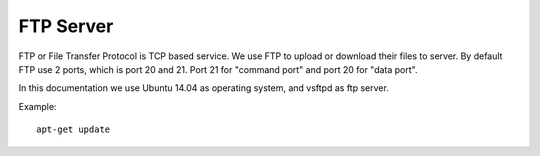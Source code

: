FTP Server
==========

FTP or File Transfer Protocol is TCP based service. We use FTP to upload or download their files to server. By default FTP use 2 ports, which is port 20 and 21. Port 21 for "command port" and port 20 for "data port".

In this documentation we use Ubuntu 14.04 as operating system, and vsftpd as ftp server.

Example: ::

      apt-get update
   
